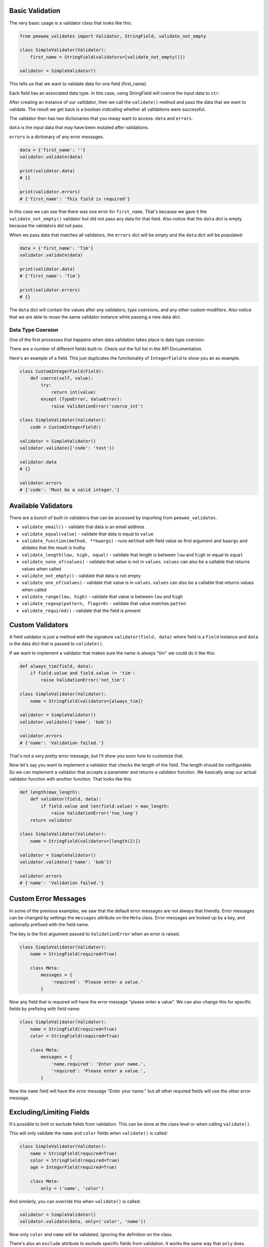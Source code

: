 Basic Validation
================

The very basic usage is a validator class that looks like this:

.. code:: python

    from peewee_validates import Validator, StringField, validate_not_empty

    class SimpleValidator(Validator):
        first_name = StringField(validators=[validate_not_empty()])

    validator = SimpleValidator()

This tells us that we want to validate data for one field (first_name).

Each field has an associated data type. In this case, using StringField will coerce the input data
to ``str``.

After creating an instance of our valitdator, then we call the ``validate()`` method and
pass the data that we want to validate. The result we get back is a boolean indicating whether
all validations were successful.

The validator then has two dictionaries that you mway want to access: ``data`` and ``errors``.

``data`` is the input data that may have been mutated after validations.

``errors`` is a dictionary of any error messages.

.. code:: python

    data = {'first_name': ''}
    validator.validate(data)

    print(validator.data)
    # {}

    print(validator.errors)
    # {'first_name': 'This field is required'}

In this case we can see that there was one error for ``first_name``.
That's because we gave it the ``validate_not_empty()`` validator but did not pass any data for
that field. Also notice that the ``data`` dict is empty because the validators did not pass.

When we pass data that matches all validators, the ``errors`` dict will be empty and the ``data``
dict will be populated:

.. code:: python

    data = {'first_name': 'Tim'}
    validator.validate(data)

    print(validator.data)
    # {'first_name': 'Tim'}

    print(validator.errors)
    # {}

The ``data`` dict will contain the values after any validators, type coersions, and
any other custom modifiers. Also notice that we are able to reuse the same validator instance
while passing a new data dict.

Data Type Coersion
------------------

One of the first processes that happens when data validation takes place is data type coersion.

There are a number of different fields built-in. Check out the full list in the API Documentation.

Here's an example of a field.
This just duplicates the functionality of ``IntegerField`` to show you an as example.

.. code:: python

    class CustomIntegerField(Field):
        def coerce(self, value):
            try:
                return int(value)
            except (TypeError, ValueError):
                raise ValidationError('coerce_int')

    class SimpleValidator(Validator):
        code = CustomIntegerField()

    validator = SimpleValidator()
    validator.validate({'code': 'text'})

    validator.data
    # {}

    validator.errors
    # {'code': 'Must be a valid integer.'}

Available Validators
====================

There are a bunch of built-in validators that can be accessed by importing from ``peewee_validates``.

* ``validate_email()`` - validate that data is an email address
* ``validate_equal(value)`` - validate that data is equal to ``value``
* ``validate_function(method, **kwargs)`` - runs ``method`` with field value as first argument and ``kwargs`` and alidates that the result is truthy
* ``validate_length(low, high, equal)`` - validate that length is between ``low`` and ``high`` or equal to ``equal``
* ``validate_none_of(values)`` - validate that value is not in ``values``. ``values`` can also be a callable that returns values when called
* ``validate_not_empty()`` - validate that data is not empty
* ``validate_one_of(values)`` - validate that value is in ``values``. ``values`` can also be a callable that returns values when called
* ``validate_range(low, high)`` - validate that value is between ``low`` and ``high``
* ``validate_regexp(pattern, flags=0)`` - validate that value matches ``patten``
* ``validate_required()`` - validate that the field is present

Custom Validators
=================

A field validator is just a method with the signature ``validator(field, data)`` where
field is a ``Field`` instance and ``data`` is the data dict that is passed to ``validate()``.

If we want to implement a validator that makes sure the name is always "tim" we could do it
like this:

.. code:: python

    def always_tim(field, data):
        if field.value and field.value != 'tim':
            raise ValidationError('not_tim')

    class SimpleValidator(Validator):
        name = StringField(validators=[always_tim])

    validator = SimpleValidator()
    validator.validate({'name': 'bob'})

    validator.errors
    # {'name': 'Validation failed.'}

That's not a very pretty error message, but I'll show you soon how to customize that.

Now let's say you want to implement a validator that checks the length of the field.
The length should be configurable. So we can implement a validator that accepts a parameter
and returns a validator function. We basically wrap our actual validator function with
another function. That looks like this:

.. code:: python

    def length(max_length):
        def validator(field, data):
            if field.value and len(field.value) > max_length:
                raise ValidationError('too_long')
        return validator

    class SimpleValidator(Validator):
        name = StringField(validators=[length(2)])

    validator = SimpleValidator()
    validator.validate({'name': 'bob'})

    validator.errors
    # {'name': 'Validation failed.'}

Custom Error Messages
=====================

In some of the previous examples, we saw that the default error messages are not always that
friendly. Error messages can be changed by settings the ``messages`` attribute on the ``Meta``
class. Error messages are looked up by a key, and optionally prefixed with the field name.

The key is the first argument passed to ``ValidationError`` when an error is raised.

.. code:: python

    class SimpleValidator(Validator):
        name = StringField(required=True)

        class Meta:
            messages = {
                'required': 'Please enter a value.'
            }

Now any field that is required will have the error message "please enter a value".
We can also change this for specific fields by prefixing with field name:

.. code:: python

    class SimpleValidator(Validator):
        name = StringField(required=True)
        color = StringField(required=True)

        class Meta:
            messages = {
                'name.required': 'Enter your name.',
                'required': 'Please enter a value.',
            }

Now the ``name`` field will have the error message "Enter your name." but all other
required fields will use the other error message.

Excluding/Limiting Fields
=========================

It's possible to limit or exclude fields from validation. This can be done at the class level
or when calling ``validate()``.

This will only validate the ``name`` and ``color`` fields when ``validate()`` is called:

.. code:: python

    class SimpleValidator(Validator):
        name = StringField(required=True)
        color = StringField(required=True)
        age = IntegerField(required=True)

        class Meta:
            only = ('name', 'color')

And similarly, you can override this when ``validate()`` is called:

.. code:: python

    validator = SimpleValidator()
    validator.validate(data, only=('color', 'name'))

Now only ``color`` and ``name`` will be validated, ignoring the definition on the class.

There's also an ``exclude`` attribute to exclude specific fields from validation. It works
the same way that ``only`` does.

Model Validation
================

You may be wondering why this package is called peewee-validates when nothing we have discussed
so far has anything to do with Peewee. Well here is where you find out. This package includes a
ModelValidator class for using the validators we already talked about to validate model instances.

.. code:: python

    import peewee
    from peewee_validates import ModelValidator

    class Category(peewee.Model):
        code = peewee.IntegerField(unique=True)
        name = peewee.CharField(max_length=250)

    obj = Category(code=42)

    validator = ModelValidator(obj)
    validator.validate()

In this case, the ModelValidator has built a Validator class that looks like this:

.. code:: python

    unique_code_validator = validate_model_unique(
        Category.code, Category.select(), pk_field=Category.id, pk_value=obj.id)

    class CategoryValidator(Validator):
        code = peewee.IntegerField(
            required=True,
            validators=[unique_code_validator])
        name = peewee.StringField(required=True, max_length=250)

Notice the many things that have been defined in our model that have been automatically converted
to validator attributes:

* name is required string
* name must be 250 character or less
* code is required integer
* code must be a unique value in the table

We can then use the validator to validate data.

By default, it will validate the data directly on the model instance, but you can always pass
a dictionary to ``validates`` that will override any data on the instance.

.. code:: python

    obj = Category(code=42)
    data = {'code': 'notnum'}

    validator = ModelValidator(obj)
    validator.validate(data)

    validator.errors
    # {'code': 'Must be a valid integer.'}

This fails validation because the data passed in was not a number, even though the data on the
instance was valid.

You can also create a subclass of ``ModelValidator`` to use all the other things we have
shown already:

.. code:: python

    import peewee
    from peewee_validates import ModelValidator

    class CategoryValidator(ModelValidator):
        class Meta:
            messages = {
                'name.required': 'Enter your name.',
                'required': 'Please enter a value.',
            }

    validator = ModelValidator(obj)
    validator.validate(data)

When validations is successful for ModelValidator, the given model instance will have been mutated.

.. code:: python

    validator = ModelValidator(obj)

    obj.name
    # 'tim'

    validator.validate({'name': 'newname'})

    obj.name
    # 'newname'

Field Validations
-----------------

Using the ModelValidator provides a couple extra goodies that are not found in the standard
Validator class.

**Uniqueness**

If the Peewee field was defined with ``unique=True`` then a validator will be added to the
field that will look up the value in the database to make sure it's unique. This is smart enough
to know to exclude the current instance if it has already been saved to the database.

**Foreign Key**

If the Peewee field is a ``ForeignKeyField`` then a validator will be added to the field
that will look up the value in the related table to make sure it's a valid instance.

**Many to Many**

If the Peewee field is a ``ManyToManyField`` then a validator will be added to the field
that will look up the values in the related table to make sure it's valid list of instances.

**Index Validation**

If you have defined unique indexes on the model like the example below, they will also
be validated (after all the other field level validations have succeeded).

.. code:: python

    class Category(peewee.Model):
        code = peewee.IntegerField(unique=True)
        name = peewee.CharField(max_length=250)

        class Meta:
            indexes = (
                (('name', 'code'), True),
            )

Field Overrides
===============

If you need to change the way a model field is validated, you can simply override the field
in your custom class. Given the following model:

.. code:: python

    class Category(peewee.Model):
        code = peewee.IntegerField(required=True)

This would generate a field for ``code`` with a required validator.

.. code:: python

    class CategoryValidator(ModelValidator):
        code = IntegerField(required=False)

    validator = CategoryValidator(category)
    validator.validate()

Now ``code`` will not be required when the call to ``validate`` happens.

Overriding Behaviors
====================

Cleaning
--------

Once all field-level data has been validated during ``validate()``, the resulting data is
passed to the ``clean()`` method before being returned in the result. You can override this
method to perform any validations you like, or mutate the data before returning it.

.. code:: python

    class MyValidator(Validator):
        name1 = StringField()
        name2 = StringField()

        def clean(self, data):
            # make sure name1 is the same as name2
            if data['name1'] != data['name2']:
                raise ValidationError('name_different')
            # and if they are the same, uppercase them
            data['name1'] = data['name1'].upper()
            data['name2'] = data['name2'].upper()
            return data

        class Meta:
            messages = {
                'name_different': 'The names should be the same.'
            }

Adding Fields Dynamically
-------------------------

If you need to, you can dynamically add a field to a validator instance.
They are stored in the ``_meta.fields`` dict, which you can manipulate as much as you want.

.. code:: python

    validator = MyValidator()
    validator._meta.fields['newfield'] = IntegerField(required=True)
